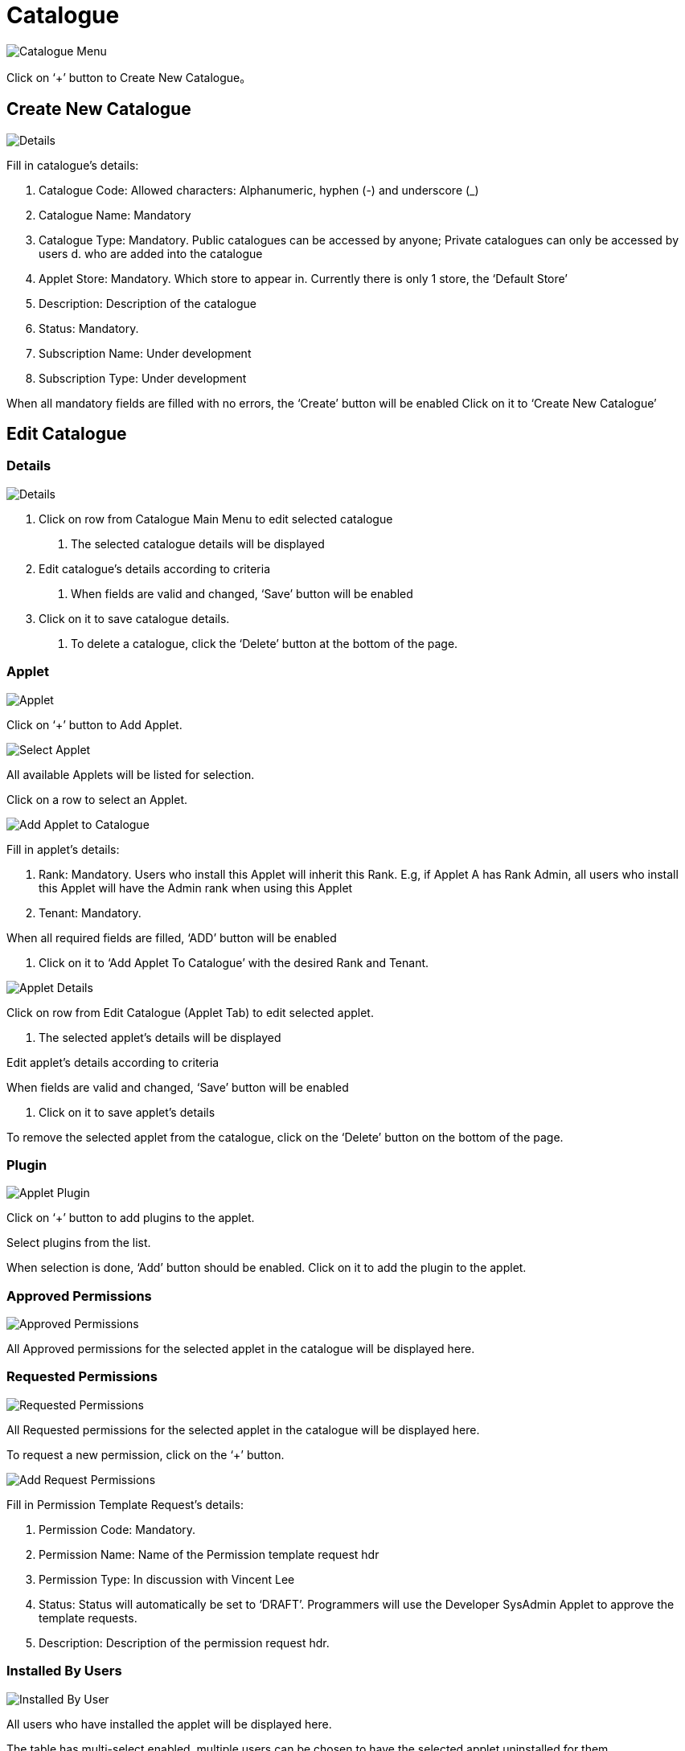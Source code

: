 [#h3_platform_sysadmin_applet_catalogue]
= Catalogue

image::CatalogueMenu.png[Catalogue Menu, align = "center"]

Click on ‘+’ button to Create New Catalogue。

== Create New Catalogue

image::CreateCatalogue(Details).png[Details, align = "center"]

Fill in catalogue’s details:

a. Catalogue Code: Allowed characters: Alphanumeric, hyphen (-) and underscore (_) 
b. Catalogue Name: Mandatory
c. Catalogue Type: Mandatory. Public catalogues can be accessed by anyone; Private catalogues can only be accessed by users d. who are added into the catalogue
d. Applet Store: Mandatory. Which store to appear in. Currently there is only 1 store, the ‘Default Store’
e. Description: Description of the catalogue
f. Status: Mandatory.
g. Subscription Name: Under development
h. Subscription Type: Under development

When all mandatory fields are filled with no errors, the ‘Create’ button will be enabled
Click on it to ‘Create New Catalogue’

== Edit Catalogue

=== Details

image::EditCatalogue(Details).png[Details, align = "center"]

1. Click on row from Catalogue Main Menu to edit selected catalogue

    a. The selected catalogue details will be displayed

2. Edit catalogue’s details according to criteria

    a. When fields are valid and changed, ‘Save’ button will be enabled

3. Click on it to save catalogue details.

    a. To delete a catalogue, click the ‘Delete’ button at the bottom of the page. 

=== Applet

image::EditCatalogue(Applet).png[Applet, align = "center"]

Click on ‘+’ button to Add Applet.

image::EditCatalogue(SelectApplet).png[Select Applet, align = "center"]

All available Applets will be listed for selection.

Click on a row to select an Applet.

image::EditCatalogue(AddAppletToCatalogue).png[Add Applet to Catalogue, align = "center"]

Fill in applet’s details:

    a. Rank: Mandatory. Users who install this Applet will inherit this Rank. E.g, if Applet A has Rank Admin, all users who install this Applet will have the Admin rank when using this Applet

    b. Tenant: Mandatory. 

When all required fields are filled, ‘ADD’ button will be enabled

    a. Click on it to ‘Add Applet To Catalogue’ with the desired Rank and Tenant. 

image::EditApplet(Details).png[Applet Details, align = "center"]

Click on row from Edit Catalogue (Applet Tab) to edit selected applet.

    a. The selected applet’s details will be displayed	

Edit applet’s details according to criteria

When fields are valid and changed, ‘Save’ button will be enabled

    a. Click on it to save applet’s details 

To remove the selected applet from the catalogue, click on the ‘Delete’ button on the bottom of the page. 

=== Plugin

image::EditApplet(Plugin).png[Applet Plugin, align = "center"]

Click on ‘+’ button to add plugins to the applet.

Select plugins from the list.

When selection is done, ‘Add’ button should be enabled. Click on it to add the plugin to the applet.

=== Approved Permissions

image::EditApplet(ApprovedPermissions).png[Approved Permissions, align = "center"]

All Approved permissions for the selected applet in the catalogue will be displayed here. 

=== Requested Permissions

image::EditApplet(RequestPermissions).png[Requested Permissions, align = "center"]

All Requested permissions for the selected applet in the catalogue will be displayed here.

To request a new permission, click on the ‘+’ button.

image::EditApplet(AddRequestPermissions).png[Add Request Permissions, align = "center"]

Fill in Permission Template Request’s details:

a. Permission Code: Mandatory.

b. Permission Name: Name of the Permission template request hdr

c. Permission Type: In discussion with Vincent Lee

d. Status: Status will automatically be set to ‘DRAFT’. Programmers will use the Developer SysAdmin Applet to approve the template requests.

e. Description: Description of the permission request hdr.

=== Installed By Users

image::EditApplet(InstalledByUser).png[Installed By User, align = "center"]

All users who have installed the applet will be displayed here.

The table has multi-select enabled, multiple users can be chosen to have the selected applet uninstalled for them. 

Once users have been selected, click on the ‘Uninstall’ at the bottom of the page to uninstall the selected Applet for them.

=== Installed For Users
image::EditApplet(InstallForUsers).png[Install For User, align = "center"]

Click on ‘+’ from Edit Applet (Installed By User) to install the selected applet for users.

a. All users who are in the catalogue will be displayed

Multi-select has been enabled, multiple users can be selected to install the applets for them.

When done, click on the ‘Add’ button to install the applet for the users.

== User

image::EditCatalogue(User).png[User, align = "center"]

Click on ‘+’ button to add users into catalogue.

=== Add Users To Catalogue

image::EditCatalogue(AddUserToCatalogue).png[Add User To Catalogue, align = "center"]

Enter user’s email address, and click the ‘Verify Email’ button for system checking:

a. If email is a registered user, proceed to fill required fields

b. If email is not a registered user, an invitation can be sent to their email address for registration to akaun.com

Fill in user details:

a. User email: Mandatory. User’s email address to be registered to akaun.com 

b. Rank: Mandatory. Rank of the Catalogue. E.g., Owner and Admin of the catalogue will be able to Edit, Update and Delete applets and users from the catalogue

c. Status: Mandatory

When done, click on the ‘Add’ button to add users to the catalogue.

== Edit User

=== Details

image::EditUser(Details).png[Details, align = "center"]

Click on row from Edit Catalogue (User Tab) to edit user.

User details will be displayed.

Update user details according to criteria.

When fields are valid and changed, ‘Save’ button will be enabled:

a. Click on it to save user details

To remove a user from a catalogue, click on the ‘Delete’ button.

=== Installed Applets

image::EditUser(InstalledApplets).png[InstalledApplet, align = "center"]

Applets that has been installed by the user will be displayed here.

Multi-select has been enabled, multiple applets can be selected to be uninstalled for the selected user.

When done, click on the ‘Uninstall’ button at the bottom of the page to uninstall the applets for the selected user.

=== Installed For Users

image::EditUser(InstallForUsers).png[Install For User, align = "center"]

Click on ‘+’ button from Edit User (Installed Applets) to install applets for selected user.

Applets in the catalogue will be displayed.

Multi-select has been enabled, multiple applets can be selected to be installed for the selected user.

When done, click on the ‘Add’ button to install the selected applets for the selected user.





















